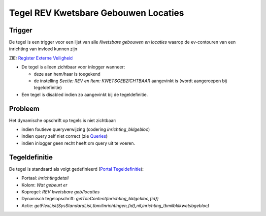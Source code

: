 Tegel REV Kwetsbare Gebouwen Locaties
=====================================

Trigger
-------

De tegel is een trigger voor een lijst van alle *Kwetsbare gebouwen en
locaties* waarop de ev-contouren van een inrichting van invloed kunnen
zijn

ZIE: `Register Externe
Veiligheid </docs/instellen_inrichten/register_exrterne_veiligheid.md>`__

-  De tegel is alleen zichtbaar voor inlogger wanneer:

   -  deze aan hem/haar is toegekend
   -  de instelling *Sectie: REV en Item: KWETSGEBZICHTBAAR* aangevinkt
      is (wordt aangeroepen bij tegeldefinitie)

-  Een tegel is disabled indien zo aangevinkt bij de tegeldefinitie.

Probleem
--------

Het dynamische opschrift op tegels is niet zichtbaar:

-  indien foutieve queryverwijzing (codering *inrichting_bklgebloc*)
-  indien query zelf niet correct (zie
   `Queries </docs/instellen_inrichten/queries.md>`__)
-  indien inlogger geen recht heeft om query uit te voeren.

Tegeldefinitie
--------------

De tegel is standaard als volgt gedefinieerd (`Portal
Tegeldefinitie </docs/instellen_inrichten/portaldefinitie/portal_tegel.md>`__):

-  Portaal: *inrichtingdetail*
-  Kolom: *Wat gebeurt er*
-  Kopregel: *REV kwetsbare geb/locaties*
-  Dynamisch tegelopschrift: *getTileContent(inrichting_bklgebloc,{id})*
-  Actie:
   *getFlexList(SysStandardList,tbmilinrichtingen,{id},nil,inrichting_tbmilbklkwetsbgebloc)*
